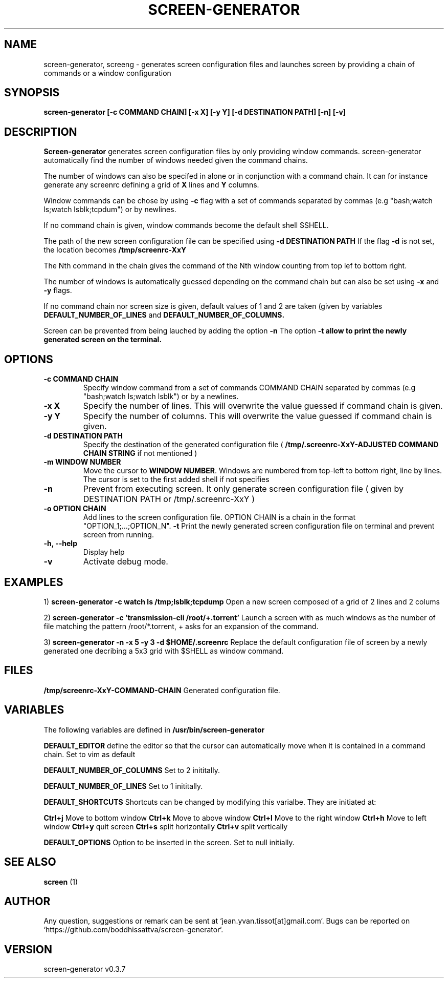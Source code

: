 .\" Manpage for screen-generator
.TH SCREEN-GENERATOR 1 "2016-07-31" "1.0" "screen-generator v0.3.7"
.SH NAME

screen-generator, screeng \- generates screen configuration files and launches screen by providing a chain of commands or a window configuration
.SH SYNOPSIS

.B "screen-generator [-c COMMAND CHAIN] [-x X] [-y Y] [-d DESTINATION PATH] [-n] [-v]"
.SH DESCRIPTION
.B Screen-generator
generates screen configuration files by only providing window commands. screen-generator automatically find the number of windows needed given the command chains.

The number of windows can also be specifed in alone or in conjunction with a command chain. It can for instance generate any screenrc defining a grid of 
.B X
lines and 
.B Y
columns.

Window commands can be chose by using 
.B -c 
flag with a set of commands separated by commas (e.g "bash;watch ls;watch lsblk;tcpdum") or by newlines. 

If no command chain is given, window commands become the default shell $SHELL.
  
The path of the new screen configuration file can be specified using 
.B -d DESTINATION PATH
\.
If the flag 
.B -d
is not set, the location becomes 
.B /tmp/screenrc-XxY

The Nth command in the chain gives the command of the Nth window counting from top lef to bottom right.

The number of windows is automatically guessed depending on the command chain but can also be set using 
.B -x
and 
.B -y
flags.

If no command chain nor screen size is given, default values of 1 and 2 are taken (given by variables 
.B DEFAULT_NUMBER_OF_LINES
and
.B DEFAULT_NUMBER_OF_COLUMNS. 

Screen can be prevented from being lauched by adding the option 
.B -n
\.
The option 
.B -t allow to print the newly generated screen on the terminal.
.SH OPTIONS

.TP
.B -c COMMAND CHAIN
Specify window command from a set of commands COMMAND CHAIN separated by commas (e.g "bash;watch ls;watch lsblk") or by a newlines. 
.TP
.B -x X 
Specify the number of lines. This will overwrite the value guessed if command chain is given.
.TP
.B -y Y
Specify the number of columns. This will overwrite the value guessed if command chain is given.
.TP
.B -d DESTINATION PATH 
Specify the destination of the generated configuration file (
.B /tmp/.screenrc-XxY-ADJUSTED COMMAND CHAIN STRING
if not mentioned )
.TP
.B -m WINDOW NUMBER 
Move the cursor to 
.BR WINDOW
.BR NUMBER .
Windows are numbered from top-left to bottom right, line by lines. The cursor is set to the first added shell if not specifies
.TP
.B -n
Prevent from executing screen. It only generate screen configuration file ( given by DESTINATION PATH or /tmp/.screenrc-XxY )
.TP
.B -o OPTION CHAIN
Add lines to the screen configuration file. OPTION CHAIN is a chain in the format "OPTION_1;...;OPTION_N". 
.T
.B -t
Print the newly generated screen configuration file on terminal and prevent screen from running.
.TP
.B -h, --help
Display help
.TP
.B -v
Activate debug mode. 

.SH EXAMPLES


1) 
.B screen-generator -c "watch ls /tmp;lsblk;tcpdump"   
Open a new screen composed of a grid of 2 lines and 2 colums

2)
.B screen-generator -c 'transmission-cli /root/+.torrent'
Launch a screen with as much windows as the number of file matching the pattern /root/*.torrent, + asks for an expansion of the command.

3) 
.B screen-generator -n -x 5 -y 3 -d $HOME/.screenrc
Replace the default configuration file of screen by a newly generated one decribing a 5x3 grid with $SHELL as window command.

.SH FILES

.B /tmp/screenrc-XxY-COMMAND-CHAIN
Generated configuration file.

.SH VARIABLES

The following variables are defined in 
.B
.B /usr/bin/screen-generator  

.B DEFAULT_EDITOR  
define the editor so that the cursor can automatically move when it is contained in a command chain. Set to vim as default

.B DEFAULT_NUMBER_OF_COLUMNS 
Set to 2 inititally.

.B DEFAULT_NUMBER_OF_LINES
Set to 1 inititally.

.B DEFAULT_SHORTCUTS 
Shortcuts can be changed by modifying this varialbe. They are initiated at:

.B "Ctrl+j"
Move to bottom window
.B "Ctrl+k"
Move to above window
.B "Ctrl+l"
Move to the right window
.B "Ctrl+h"
Move to left window
.B "Ctrl+y"
quit screen
.B "Ctrl+s"
split horizontally
.B "Ctrl+v"
split vertically

.B DEFAULT_OPTIONS
Option to be inserted in the screen. Set to null initially.

.SH SEE ALSO  
.BR screen
(1)

.SH AUTHOR

Any question, suggestions or remark can be sent at `jean.yvan.tissot[at]gmail.com`. Bugs can be reported on `https://github.com/boddhissattva/screen-generator`.

.SH VERSION

screen-generator v0.3.7
